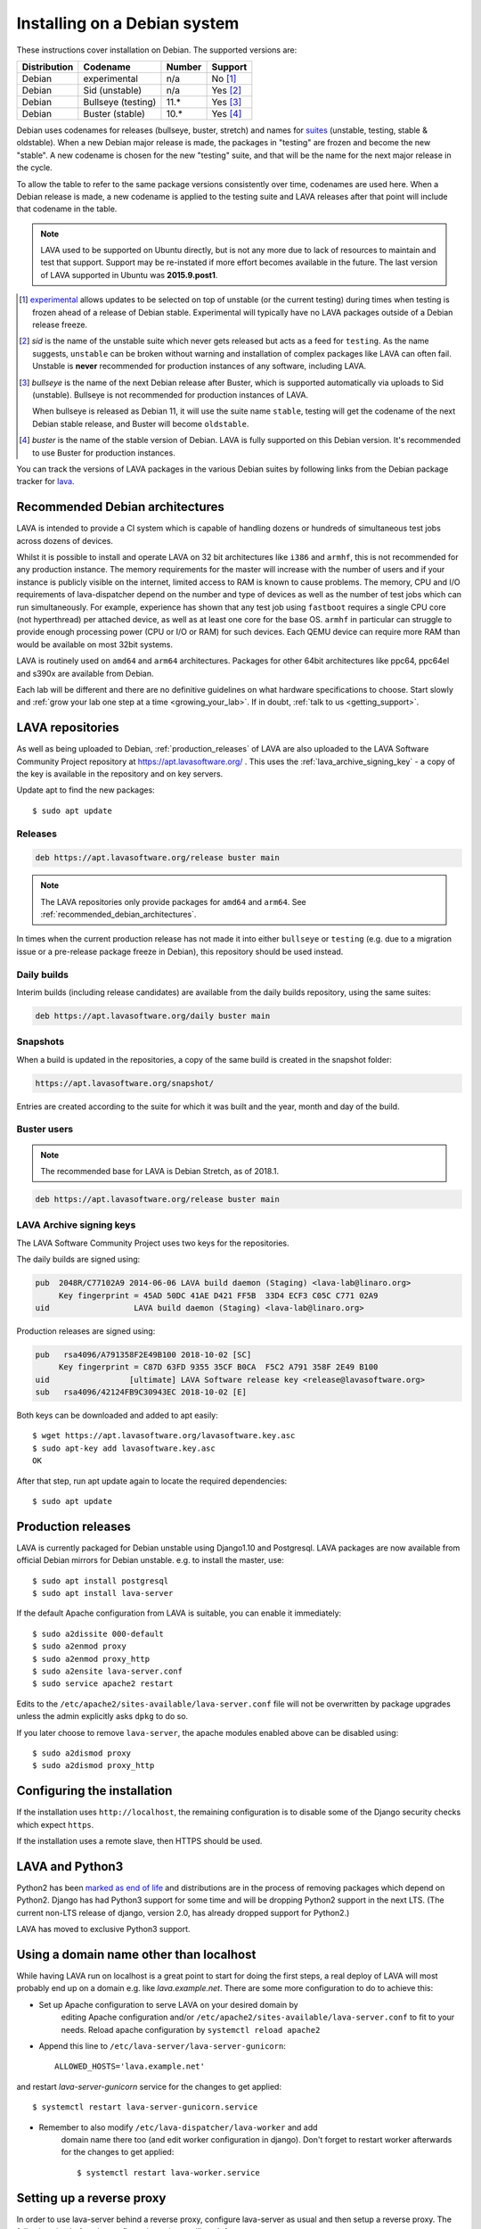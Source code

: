 .. index:: debian, installation, install

.. _debian_installation:

Installing on a Debian system
*****************************

These instructions cover installation on Debian. The supported versions
are:

+---------------+------------------------+--------+----------------------+
| Distribution  | Codename               | Number | Support              |
+===============+========================+========+======================+
| Debian        | experimental           | n/a    | No [#f1]_            |
+---------------+------------------------+--------+----------------------+
| Debian        | Sid (unstable)         | n/a    | Yes [#f2]_           |
+---------------+------------------------+--------+----------------------+
| Debian        | Bullseye (testing)     | 11.*   | Yes [#f3]_           |
+---------------+------------------------+--------+----------------------+
| Debian        | Buster (stable)        | 10.*   | Yes [#f4]_           |
+---------------+------------------------+--------+----------------------+

Debian uses codenames for releases (bullseye, buster, stretch) and names for
`suites`_ (unstable, testing, stable & oldstable). When a new Debian major
release is made, the packages in "testing" are frozen and become the new
"stable". A new codename is chosen for the new "testing" suite, and that will
be the name for the next major release in the cycle.

To allow the table to refer to the same package versions consistently
over time, codenames are used here. When a Debian release is made, a
new codename is applied to the testing suite and LAVA releases after
that point will include that codename in the table.

.. note:: LAVA used to be supported on Ubuntu directly, but is not any
   more due to lack of resources to maintain and test that support.
   Support may be re-instated if more effort becomes available in the
   future. The last version of LAVA supported in Ubuntu was
   **2015.9.post1**.

.. _suites: https://en.wikipedia.org/wiki/Debian#Branches

.. [#f1] `experimental`_ allows updates to be selected on top of
         unstable (or the current testing) during times when testing is
         frozen ahead of a release of Debian stable. Experimental will
         typically have no LAVA packages outside of a Debian release
         freeze.

.. [#f2] `sid` is the name of the unstable suite which never gets
         released but acts as a feed for ``testing``. As the name
         suggests, ``unstable`` can be broken without warning and
         installation of complex packages like LAVA can often fail.
         Unstable is **never** recommended for production instances
         of any software, including LAVA.

.. [#f3] `bullseye` is the name of the next Debian release after Buster,
         which is supported automatically via uploads to Sid
         (unstable). Bullseye is not recommended for production
         instances of LAVA.

         When bullseye is released as Debian 11, it will use the suite
         name ``stable``, testing will get the codename of the next
         Debian stable release, and Buster will become
         ``oldstable``.

.. [#f4] `buster` is the name of the stable version of Debian. LAVA is fully
         supported on this Debian version. It's recommended to use Buster for
         production instances.

.. _experimental: https://wiki.debian.org/DebianExperimental

You can track the versions of LAVA packages in the various Debian
suites by following links from the Debian package tracker for
`lava <https://tracker.debian.org/pkg/lava>`_.

.. index:: debian - architectures

.. _recommended_debian_architectures:

Recommended Debian architectures
================================

LAVA is intended to provide a CI system which is capable of handling
dozens or hundreds of simultaneous test jobs across dozens of devices.

Whilst it is possible to install and operate LAVA on 32 bit
architectures like ``i386`` and ``armhf``, this is not recommended for
any production instance. The memory requirements for the master will
increase with the number of users and if your instance is publicly
visible on the internet, limited access to RAM is known to cause
problems. The memory, CPU and I/O requirements of lava-dispatcher
depend on the number and type of devices as well as the number of test
jobs which can run simultaneously. For example, experience has shown
that any test job using ``fastboot`` requires a single CPU core (not
hyperthread) per attached device, as well as at least one core for the
base OS. ``armhf`` in particular can struggle to provide enough
processing power (CPU or I/O or RAM) for such devices. Each QEMU device
can require more RAM than would be available on most 32bit systems.

LAVA is routinely used on ``amd64`` and ``arm64`` architectures.
Packages for other 64bit architectures like ppc64, ppc64el and s390x
are available from Debian.

Each lab will be different and there are no definitive guidelines on
what hardware specifications to choose. Start slowly and :ref:`grow
your lab one step at a time <growing_your_lab>`. If in doubt,
:ref:`talk to us <getting_support>`.

.. seealso:: :ref:`lab_scaling`

.. index:: lava repository, staging-repo, production-repo

.. _lava_repositories:

LAVA repositories
=================

As well as being uploaded to Debian, :ref:`production_releases` of
LAVA are also uploaded to the LAVA Software Community Project
repository at https://apt.lavasoftware.org/ . This uses the
:ref:`lava_archive_signing_key` - a copy of the key is available in
the repository and on key servers.

Update apt to find the new packages::

 $ sudo apt update

.. seealso:: :ref:`dependency_requirements`.

Releases
--------

.. code-block:: none

 deb https://apt.lavasoftware.org/release buster main

.. note:: The LAVA repositories only provide packages for ``amd64`` and
   ``arm64``. See :ref:`recommended_debian_architectures`.

In times when the current production release has not made it into
either ``bullseye`` or ``testing`` (e.g. due to a migration
issue or a pre-release package freeze in Debian), this repository
should be used instead.

Daily builds
------------

Interim builds (including release candidates) are available from the
daily builds repository, using the same suites:

.. code-block:: none

 deb https://apt.lavasoftware.org/daily buster main

Snapshots
---------

When a build is updated in the repositories, a copy of the same build
is created in the snapshot folder:

.. code-block:: none

 https://apt.lavasoftware.org/snapshot/

Entries are created according to the suite for which it was built and
the year, month and day of the build.

Buster users
-------------

.. note:: The recommended base for LAVA is Debian Stretch, as of 2018.1.

.. code-block:: none

 deb https://apt.lavasoftware.org/release buster main

.. index:: lava archive signing key, lava repository,
	   apt.lavasoftware.org, fingerprint

.. _lava_archive_signing_key:

LAVA Archive signing keys
-------------------------

The LAVA Software Community Project uses two keys for the repositories.

The daily builds are signed using:

.. code-block:: none

 pub  2048R/C77102A9 2014-06-06 LAVA build daemon (Staging) <lava-lab@linaro.org>
      Key fingerprint = 45AD 50DC 41AE D421 FF5B  33D4 ECF3 C05C C771 02A9
 uid                  LAVA build daemon (Staging) <lava-lab@linaro.org>

Production releases are signed using:

.. code-block:: none

 pub   rsa4096/A791358F2E49B100 2018-10-02 [SC]
      Key fingerprint = C87D 63FD 9355 35CF B0CA  F5C2 A791 358F 2E49 B100
 uid                 [ultimate] LAVA Software release key <release@lavasoftware.org>
 sub   rsa4096/42124FB9C30943EC 2018-10-02 [E]

Both keys can be downloaded and added to apt easily::

 $ wget https://apt.lavasoftware.org/lavasoftware.key.asc
 $ sudo apt-key add lavasoftware.key.asc
 OK

After that step, run apt update again to locate the required dependencies::

 $ sudo apt update

.. index:: production release

.. _production_releases:

Production releases
===================

.. seealso:: :ref:`setting_up_pipeline_instance`.

LAVA is currently packaged for Debian unstable using Django1.10 and
Postgresql. LAVA packages are now available from official Debian
mirrors for Debian unstable. e.g. to install the master, use::

 $ sudo apt install postgresql
 $ sudo apt install lava-server

If the default Apache configuration from LAVA is suitable, you can
enable it immediately::

 $ sudo a2dissite 000-default
 $ sudo a2enmod proxy
 $ sudo a2enmod proxy_http
 $ sudo a2ensite lava-server.conf
 $ sudo service apache2 restart

Edits to the ``/etc/apache2/sites-available/lava-server.conf`` file
will not be overwritten by package upgrades unless the admin explicitly
asks ``dpkg`` to do so.

If you later choose to remove ``lava-server``, the apache modules
enabled above can be disabled using::

 $ sudo a2dismod proxy
 $ sudo a2dismod proxy_http

.. _installation_configuration:

Configuring the installation
============================

If the installation uses ``http://localhost``, the remaining
configuration is to disable some of the Django security checks which
expect ``https``.

.. seealso:: :ref:`check_instance` and :ref:`django_localhost`

If the installation uses a remote slave, then HTTPS should
be used.

.. index:: python3

.. _lava_python3:

LAVA and Python3
================

Python2 has been `marked as end of life
<https://legacy.python.org/dev/peps/pep-0373/>`_ and distributions are
in the process of removing packages which depend on Python2. Django has
had Python3 support for some time and will be dropping Python2 support
in the next LTS. (The current non-LTS release of django, version 2.0,
has already dropped support for Python2.)

LAVA has moved to exclusive Python3 support.

.. _django_non_localhost:

Using a domain name other than localhost
========================================

While having LAVA run on localhost is a great point to start for doing the
first steps, a real deploy of LAVA will most probably end up on a domain
e.g. like `lava.example.net`. There are some more configuration to do
to achieve this:

* Set up Apache configuration to serve LAVA on your desired domain by
   editing Apache configuration and/or ``/etc/apache2/sites-available/lava-server.conf``
   to fit to your needs. Reload apache configuration by ``systemctl reload apache2``

* Append this line to ``/etc/lava-server/lava-server-gunicorn``::

   ALLOWED_HOSTS='lava.example.net'

and restart `lava-server-gunicorn` service for the changes to get applied::

   $ systemctl restart lava-server-gunicorn.service

* Remember to also modify ``/etc/lava-dispatcher/lava-worker`` and add
   domain name there too (and edit worker configuration in django). Don't
   forget to restart worker afterwards for the changes to get applied::

   $ systemctl restart lava-worker.service

Setting up a reverse proxy
==========================

In order to use lava-server behind a reverse proxy, configure
lava-server as usual and then setup a reverse proxy. The following
simple Apache configuration snippet will work for most setups::

 ProxyPass / http://lava_server_dns:port/
 ProxyPassReverse / http://lava_server_dns:port/
 ProxyPreserveHost On
 RequestHeader set X-Forwarded-Proto "https" env=HTTPS

Remember to also include ``ALLOWED_HOSTS`` as written above.

This configuration will work when proxifying::

  http://example.com/ => http://lava.example.com/

If you want the application to answer on a specific base URL, configure
lava-server to answer on this base URL and then configure the reverse
proxy to proxify the same base URL. For instance you can have::

  http://example.com/lava => http://lava.example.com/lava

In order to serve LAVA under ``/lava`` you should update the settings and add::

  "STATIC_URL": "/lava/static/",
  "MOUNT_POINT": "/lava",
  "LOGIN_URL": "/lava/accounts/login/",
  "LOGIN_REDIRECT_URL": "/lava/",

Having two different base URLs is more awkward to setup. In this case
you will have to also setup Apache modules like `Substitute` to alter
the HTML content on the fly. This is not a recommended setup.

Depending on your setup, you should also have a look at
`ProxyPassReverseCookieDomain
<https://httpd.apache.org/docs/2.4/mod/mod_proxy.html#proxypassreversecookiedomain>`_
and `ProxyPassReverseCookiePath
<https://httpd.apache.org/docs/2.4/mod/mod_proxy.html#proxypassreversecookiepath>`_
to set the cookie domain and path correctly.

.. index:: superuser, create superuser

.. _create_superuser:

Superuser
=========

.. seealso:: :ref:`admin_adding_users`

LDAP
----

In LAVA instances that use LDAP for external authentication, log in
once with the user account that will be granted superuser privileges in
the LAVA web UI. Then use the following command to make this user a
superuser::

  $ sudo lava-server manage authorize_superuser --username {username}

.. note:: `{username}` is the username of LDAP user.

Alternatively, the `addldapuser` command can be used to populate a user
from LDAP and also grant superuser privilege as follows::

  $ sudo lava-server manage addldapuser --username {username} --superuser

.. note:: `{username}` is the username of LDAP user.

.. seealso:: :ref:`admin_adding_users`

Local Django Accounts
---------------------

After initial package installation, you might wish to create a local
superuser account::

 $ sudo lava-server manage createsuperuser --username $USERNAME --email=$EMAIL

If you do not specify the username and email address here, this
command will prompt for them.

An existing local Django superuser account can also be converted to an
LDAP user account without losing data, using the `mergeldapuser`
command, provided the LDAP username does not already exist in the LAVA
instance::

  $ sudo lava-server manage mergeldapuser --lava-user <lava_user> --ldap-user <ldap_user>

Debugging the Installation
==========================

After your LAVA instance is successfully installed, if you face any
problem consult :ref:`debugging_v2`

.. _django_localhost:

Using localhost or non HTTPS instance URL
-----------------------------------------

Newer versions of django include improved security features which can
affect how LAVA is used as ``http://localhost``. By default, django
enforces behavior to ensure safe use of ``https://`` which can prevent
attempts to sign in to a LAVA instance using ``http://localhost/``.

To enable localhost, you may need to disable at least these security
defaults by adding the following options to LAVA settings file::

  "CSRF_COOKIE_SECURE": false,
  "SESSION_COOKIE_SECURE": false

.. note:: This is the reason, if you see issues regarding CSRF token
          while trying to login with an username. The common error
          message reported is ``CSRF verification failed. Request
          aborted.``

The LAVA settings are stored in yaml in:

* ``/etc/lava-server/settings.conf``
* ``/etc/lava-server/settings.yaml``
* ``/etc/lava-server/settings.d/*.yaml``

LAVA will load the files in this exact order.Files in the settings.d
directory will be alphabetically ordered.

If a variable is defined in two files, the value from the last file will
override the value from first one.
Any changes made in LAVA settings yaml file  will require a
restart of `lava-server-gunicorn` service for the changes to get
applied::

  $ sudo service lava-server-gunicorn restart

.. note:: From 2020.05 release the settings files will not be created by
          default on fresh installations. The settings file can be added in
          settings.d directory or settings.conf should be created.

.. seealso:: :ref:`check_instance`
